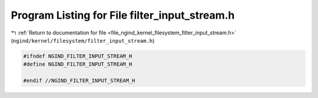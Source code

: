 
.. _program_listing_file_ngind_kernel_filesystem_filter_input_stream.h:

Program Listing for File filter_input_stream.h
==============================================

|exhale_lsh| :ref:`Return to documentation for file <file_ngind_kernel_filesystem_filter_input_stream.h>` (``ngind/kernel/filesystem/filter_input_stream.h``)

.. |exhale_lsh| unicode:: U+021B0 .. UPWARDS ARROW WITH TIP LEFTWARDS

.. code-block:: cpp

   
   
   #ifndef NGIND_FILTER_INPUT_STREAM_H
   #define NGIND_FILTER_INPUT_STREAM_H
   
   #endif //NGIND_FILTER_INPUT_STREAM_H
